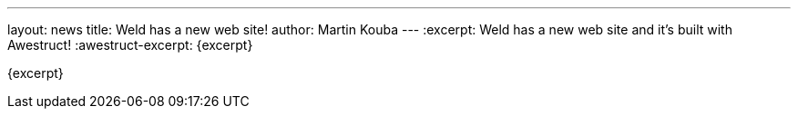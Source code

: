 ---
layout: news
title: Weld has a new web site!
author: Martin Kouba
---
:excerpt: Weld has a new web site and it's built with Awestruct!
:awestruct-excerpt: {excerpt}

{excerpt}
